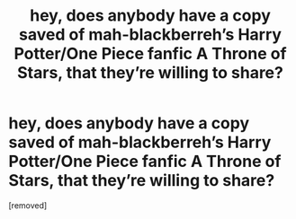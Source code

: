 #+TITLE: hey, does anybody have a copy saved of mah-blackberreh’s Harry Potter/One Piece fanfic A Throne of Stars, that they’re willing to share?

* hey, does anybody have a copy saved of mah-blackberreh’s Harry Potter/One Piece fanfic A Throne of Stars, that they’re willing to share?
:PROPERTIES:
:Author: snowyscales
:Score: 1
:DateUnix: 1559499093.0
:DateShort: 2019-Jun-02
:FlairText: What's That Fic?
:END:
[removed]

